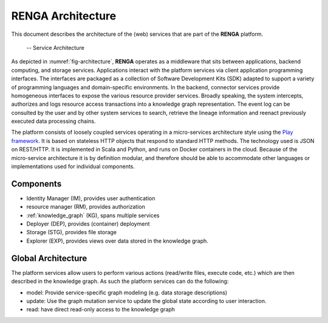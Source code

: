 RENGA Architecture
==================

This document describes the architecture of the (web) services that are part of the **RENGA** platform.

.. _fig-architecture:

.. figure:: /images/architecture.*

   -- Service Architecture

As depicted in :numref:`fig-architecture`, **RENGA** operates as a middleware that sits between applications, backend computing, and storage services.
Applications interact with the platform services via client application programming interfaces.
The interfaces are packaged as a collection of Software Development Kits (SDK) adapted to support a variety of programming languages and domain-specific environments.
In the backend, connector services provide homogeneous interfaces to expose the various resource provider services.
Broadly speaking, the system intercepts, authorizes and logs resource access transactions into a knowledge graph representation.
The event log can be consulted by the user and by other system services to search, retrieve the lineage information and reenact previously executed data processing chains.

The platform consists of loosely coupled services operating in a micro-services architecture style using the `Play framework <https://www.playframework.com/>`_.
It is based on stateless HTTP objects that respond to standard HTTP methods.
The technology used is JSON on REST/HTTP. It is implemented in Scala and Python, and runs on Docker containers in the cloud.
Because of the micro-service architecture it is by definition modular, and therefore should be able to accommodate other languages or implementations used for individual components.

Components
----------

- Identity Manager (IM), provides user authentication
- resource manager (RM), provides authorization
- :ref:`knowledge_graph` (KG), spans multiple services
- Deployer (DEP), provides (container) deployment
- Storage (STG), provides file storage
- Explorer (EXP), provides views over data stored in the knowledge graph.

Global Architecture
-------------------

The platform services allow users to perform various actions (read/write files, execute code, etc.) which
are then described in the knowledge graph.
As such the platform services can do the following:

- model: Provide service-specific graph modeling (e.g. data storage descriptions)
- update: Use the graph mutation service to update the global state according to user interaction.
- read: have direct read-only access to the knowledge graph

